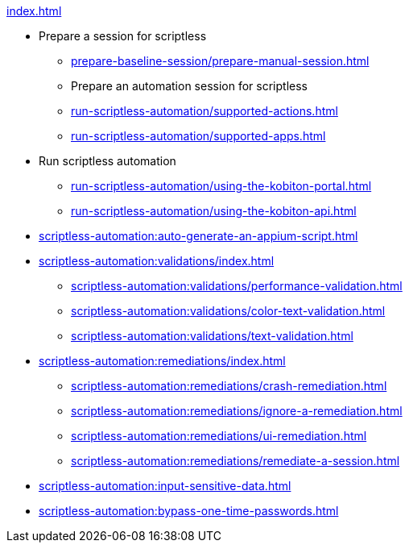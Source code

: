 .xref:index.adoc[]

* Prepare a session for scriptless
** xref:prepare-baseline-session/prepare-manual-session.adoc[]
** Prepare an automation session for scriptless
** xref:run-scriptless-automation/supported-actions.adoc[]
** xref:run-scriptless-automation/supported-apps.adoc[]

* Run scriptless automation
** xref:run-scriptless-automation/using-the-kobiton-portal.adoc[]
** xref:run-scriptless-automation/using-the-kobiton-api.adoc[]

* xref:scriptless-automation:auto-generate-an-appium-script.adoc[]

* xref:scriptless-automation:validations/index.adoc[]
** xref:scriptless-automation:validations/performance-validation.adoc[]
** xref:scriptless-automation:validations/color-text-validation.adoc[]
** xref:scriptless-automation:validations/text-validation.adoc[]

* xref:scriptless-automation:remediations/index.adoc[]
** xref:scriptless-automation:remediations/crash-remediation.adoc[]
** xref:scriptless-automation:remediations/ignore-a-remediation.adoc[]
** xref:scriptless-automation:remediations/ui-remediation.adoc[]
** xref:scriptless-automation:remediations/remediate-a-session.adoc[]

* xref:scriptless-automation:input-sensitive-data.adoc[]
* xref:scriptless-automation:bypass-one-time-passwords.adoc[]
